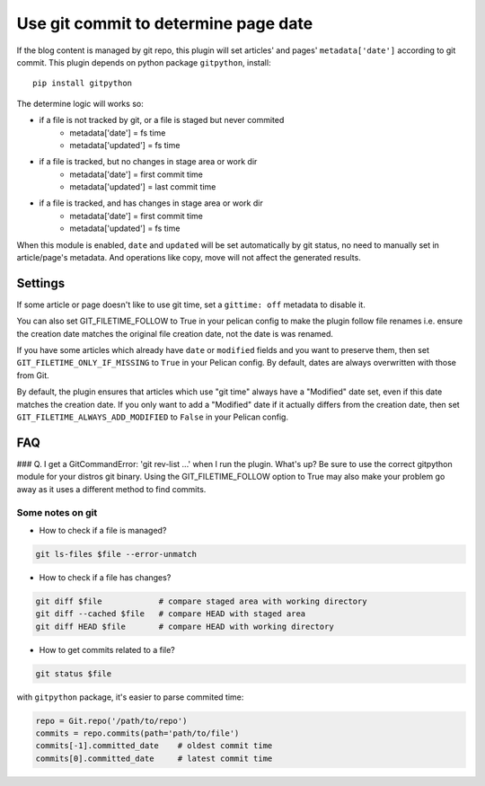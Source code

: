 Use git commit to determine page date
======================================

If the blog content is managed by git repo, this plugin will set articles'
and pages' ``metadata['date']`` according to git commit. This plugin depends
on python package ``gitpython``, install::

    pip install gitpython

The determine logic will works so:

* if a file is not tracked by git, or a file is staged but never commited
    - metadata['date'] = fs time
    - metadata['updated'] = fs time
* if a file is tracked, but no changes in stage area or work dir
    - metadata['date'] = first commit time
    - metadata['updated'] = last commit time
* if a file is tracked, and has changes in stage area or work dir
    - metadata['date'] = first commit time
    - metadata['updated'] = fs time

When this module is enabled, ``date`` and ``updated`` will be set automatically
by git status, no need to manually set in article/page's metadata. And
operations like copy, move will not affect the generated results.

Settings
--------

If some article or page doesn't like to use git time, set a ``gittime: off``
metadata to disable it.

You can also set GIT_FILETIME_FOLLOW to True in your pelican config to 
make the plugin follow file renames i.e. ensure the creation date matches
the original file creation date, not the date is was renamed.

If you have some articles which already have ``date`` or ``modified`` fields and you
want to preserve them, then set ``GIT_FILETIME_ONLY_IF_MISSING`` to ``True`` in your
Pelican config. By default, dates are always overwritten with those from Git.

By default, the plugin ensures that articles which use "git time" always have a
"Modified" date set, even if this date matches the creation date. If you only want
to add a "Modified" date if it actually differs from the creation date, then set
``GIT_FILETIME_ALWAYS_ADD_MODIFIED`` to ``False`` in your Pelican config.

FAQ
---

### Q. I get a GitCommandError: 'git rev-list ...' when I run the plugin. What's up?
Be sure to use the correct gitpython module for your distros git binary.
Using the GIT_FILETIME_FOLLOW option to True may also make your problem go away as it uses
a different method to find commits.

Some notes on git
~~~~~~~~~~~~~~~~~~

* How to check if a file is managed?

.. code-block:: sh

   git ls-files $file --error-unmatch

* How to check if a file has changes?

.. code-block:: sh

   git diff $file            # compare staged area with working directory
   git diff --cached $file   # compare HEAD with staged area
   git diff HEAD $file       # compare HEAD with working directory

* How to get commits related to a file?

.. code-block:: sh

   git status $file

with ``gitpython`` package, it's easier to parse commited time:

.. code-block:: python

   repo = Git.repo('/path/to/repo')
   commits = repo.commits(path='path/to/file')
   commits[-1].committed_date    # oldest commit time
   commits[0].committed_date     # latest commit time
